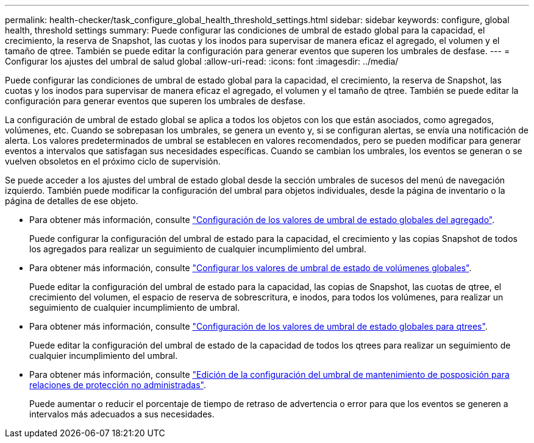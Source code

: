 ---
permalink: health-checker/task_configure_global_health_threshold_settings.html 
sidebar: sidebar 
keywords: configure, global health, threshold settings 
summary: Puede configurar las condiciones de umbral de estado global para la capacidad, el crecimiento, la reserva de Snapshot, las cuotas y los inodos para supervisar de manera eficaz el agregado, el volumen y el tamaño de qtree. También se puede editar la configuración para generar eventos que superen los umbrales de desfase. 
---
= Configurar los ajustes del umbral de salud global
:allow-uri-read: 
:icons: font
:imagesdir: ../media/


[role="lead"]
Puede configurar las condiciones de umbral de estado global para la capacidad, el crecimiento, la reserva de Snapshot, las cuotas y los inodos para supervisar de manera eficaz el agregado, el volumen y el tamaño de qtree. También se puede editar la configuración para generar eventos que superen los umbrales de desfase.

La configuración de umbral de estado global se aplica a todos los objetos con los que están asociados, como agregados, volúmenes, etc. Cuando se sobrepasan los umbrales, se genera un evento y, si se configuran alertas, se envía una notificación de alerta. Los valores predeterminados de umbral se establecen en valores recomendados, pero se pueden modificar para generar eventos a intervalos que satisfagan sus necesidades específicas. Cuando se cambian los umbrales, los eventos se generan o se vuelven obsoletos en el próximo ciclo de supervisión.

Se puede acceder a los ajustes del umbral de estado global desde la sección umbrales de sucesos del menú de navegación izquierdo. También puede modificar la configuración del umbral para objetos individuales, desde la página de inventario o la página de detalles de ese objeto.

* Para obtener más información, consulte link:task_configure_global_aggregate_health_threshold_values.html["Configuración de los valores de umbral de estado globales del agregado"].
+
Puede configurar la configuración del umbral de estado para la capacidad, el crecimiento y las copias Snapshot de todos los agregados para realizar un seguimiento de cualquier incumplimiento del umbral.

* Para obtener más información, consulte link:task_configure_global_volume_health_threshold_values.html["Configurar los valores de umbral de estado de volúmenes globales"].
+
Puede editar la configuración del umbral de estado para la capacidad, las copias de Snapshot, las cuotas de qtree, el crecimiento del volumen, el espacio de reserva de sobrescritura, e inodos, para todos los volúmenes, para realizar un seguimiento de cualquier incumplimiento de umbral.

* Para obtener más información, consulte link:task_configure_global_qtree_health_threshold_values.html["Configuración de los valores de umbral de estado globales para qtrees"].
+
Puede editar la configuración del umbral de estado de la capacidad de todos los qtrees para realizar un seguimiento de cualquier incumplimiento del umbral.

* Para obtener más información, consulte link:task_configure_lag_threshold_settings_for_unmanaged_protection.html["Edición de la configuración del umbral de mantenimiento de posposición para relaciones de protección no administradas"].
+
Puede aumentar o reducir el porcentaje de tiempo de retraso de advertencia o error para que los eventos se generen a intervalos más adecuados a sus necesidades.


